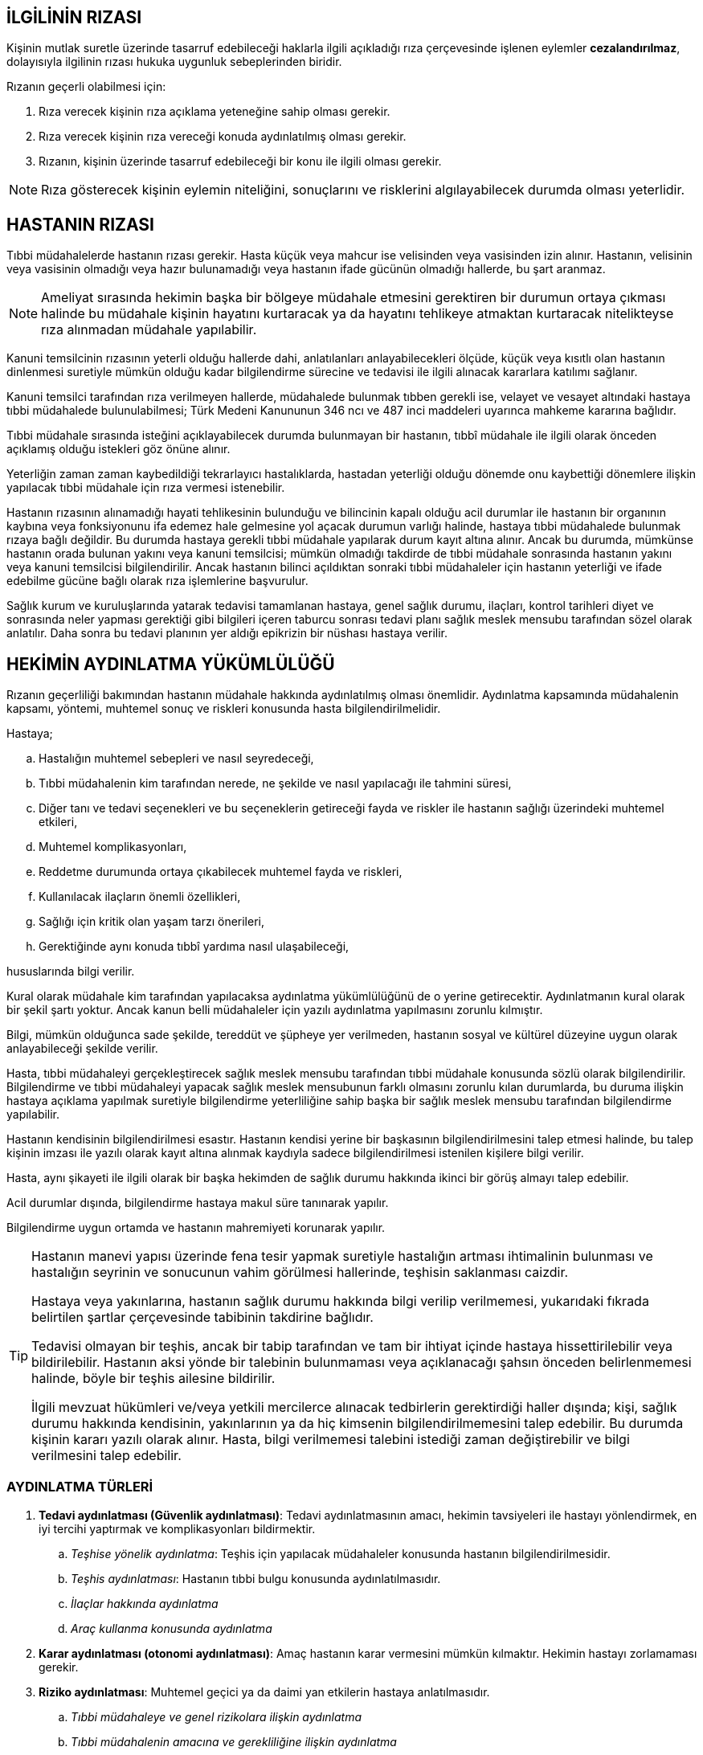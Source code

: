 :icons: font

== İLGİLİNİN RIZASI

Kişinin mutlak suretle üzerinde tasarruf edebileceği haklarla ilgili açıkladığı
rıza çerçevesinde işlenen eylemler *cezalandırılmaz*, dolayısıyla ilgilinin
rızası hukuka uygunluk sebeplerinden biridir.

Rızanın geçerli olabilmesi için:

. Rıza verecek kişinin rıza açıklama yeteneğine sahip olması gerekir.
. Rıza verecek kişinin rıza vereceği konuda aydınlatılmış olması gerekir.
. Rızanın, kişinin üzerinde tasarruf edebileceği bir konu ile ilgili olması
gerekir.

NOTE: Rıza gösterecek kişinin eylemin niteliğini, sonuçlarını ve risklerini
algılayabilecek durumda olması yeterlidir.

== HASTANIN RIZASI

Tıbbi müdahalelerde hastanın rızası gerekir. Hasta küçük veya mahcur ise
velisinden veya vasisinden izin alınır. Hastanın, velisinin veya vasisinin
olmadığı veya hazır bulunamadığı veya hastanın ifade gücünün olmadığı hallerde,
bu şart aranmaz.

NOTE: Ameliyat sırasında hekimin başka bir bölgeye müdahale etmesini gerektiren
bir durumun ortaya çıkması halinde bu müdahale kişinin hayatını kurtaracak ya
da hayatını tehlikeye atmaktan kurtaracak nitelikteyse rıza alınmadan müdahale
yapılabilir.

Kanuni temsilcinin rızasının yeterli olduğu hallerde dahi, anlatılanları
anlayabilecekleri ölçüde, küçük veya kısıtlı olan hastanın dinlenmesi suretiyle
mümkün olduğu kadar bilgilendirme sürecine ve tedavisi ile ilgili alınacak
kararlara katılımı sağlanır.

Kanuni temsilci tarafından rıza verilmeyen hallerde, müdahalede bulunmak tıbben
gerekli ise, velayet ve vesayet altındaki hastaya tıbbi müdahalede
bulunulabilmesi; Türk Medeni Kanununun 346 ncı ve 487 inci maddeleri uyarınca
mahkeme kararına bağlıdır.

Tıbbi müdahale sırasında isteğini açıklayabilecek durumda bulunmayan bir
hastanın, tıbbî müdahale ile ilgili olarak önceden açıklamış olduğu istekleri
göz önüne alınır.

Yeterliğin zaman zaman kaybedildiği tekrarlayıcı hastalıklarda, hastadan
yeterliği olduğu dönemde onu kaybettiği dönemlere ilişkin yapılacak tıbbi
müdahale için rıza vermesi istenebilir.

Hastanın rızasının alınamadığı hayati tehlikesinin bulunduğu ve bilincinin
kapalı olduğu acil durumlar ile hastanın bir organının kaybına veya
fonksiyonunu ifa edemez hale gelmesine yol açacak durumun varlığı halinde,
hastaya tıbbi müdahalede bulunmak rızaya bağlı değildir. Bu durumda hastaya
gerekli tıbbi müdahale yapılarak durum kayıt altına alınır. Ancak bu durumda,
mümkünse hastanın orada bulunan yakını veya kanuni temsilcisi; mümkün olmadığı
takdirde de tıbbi müdahale sonrasında hastanın yakını veya kanuni temsilcisi
bilgilendirilir. Ancak hastanın bilinci açıldıktan sonraki tıbbi müdahaleler
için hastanın yeterliği ve ifade edebilme gücüne bağlı olarak rıza işlemlerine
başvurulur.

Sağlık kurum ve kuruluşlarında yatarak tedavisi tamamlanan hastaya, genel
sağlık durumu, ilaçları, kontrol tarihleri diyet ve sonrasında neler yapması
gerektiği gibi bilgileri içeren taburcu sonrası tedavi planı sağlık meslek
mensubu tarafından sözel olarak anlatılır. Daha sonra bu tedavi planının yer
aldığı epikrizin bir nüshası hastaya verilir.

== HEKİMİN AYDINLATMA YÜKÜMLÜLÜĞÜ

Rızanın geçerliliği bakımından hastanın müdahale hakkında aydınlatılmış olması
önemlidir. Aydınlatma kapsamında müdahalenin kapsamı, yöntemi, muhtemel sonuç
ve riskleri konusunda hasta bilgilendirilmelidir.

Hastaya;

.. Hastalığın muhtemel sebepleri ve nasıl seyredeceği,
.. Tıbbi müdahalenin kim tarafından nerede, ne şekilde ve nasıl yapılacağı ile
tahmini süresi,
.. Diğer tanı ve tedavi seçenekleri ve bu seçeneklerin getireceği fayda ve
riskler ile hastanın sağlığı üzerindeki muhtemel etkileri,
.. Muhtemel komplikasyonları,
.. Reddetme durumunda ortaya çıkabilecek muhtemel fayda ve riskleri,
.. Kullanılacak ilaçların önemli özellikleri,
.. Sağlığı için kritik olan yaşam tarzı önerileri,
.. Gerektiğinde aynı konuda tıbbî yardıma nasıl ulaşabileceği,

hususlarında bilgi verilir.

Kural olarak müdahale kim tarafından yapılacaksa aydınlatma yükümlülüğünü de o
yerine getirecektir. Aydınlatmanın kural olarak bir şekil şartı yoktur. Ancak
kanun belli müdahaleler için yazılı aydınlatma yapılmasını zorunlu kılmıştır.

Bilgi, mümkün olduğunca sade şekilde, tereddüt ve şüpheye yer verilmeden,
hastanın sosyal ve kültürel düzeyine uygun olarak anlayabileceği şekilde
verilir.

Hasta, tıbbi müdahaleyi gerçekleştirecek sağlık meslek mensubu tarafından tıbbi
müdahale konusunda sözlü olarak bilgilendirilir. Bilgilendirme ve tıbbi
müdahaleyi yapacak sağlık meslek mensubunun farklı olmasını zorunlu kılan
durumlarda, bu duruma ilişkin hastaya açıklama yapılmak suretiyle bilgilendirme
yeterliliğine sahip başka bir sağlık meslek mensubu tarafından bilgilendirme
yapılabilir.

Hastanın kendisinin bilgilendirilmesi esastır. Hastanın kendisi yerine bir
başkasının bilgilendirilmesini talep etmesi halinde, bu talep kişinin imzası
ile yazılı olarak kayıt altına alınmak kaydıyla sadece bilgilendirilmesi
istenilen kişilere bilgi verilir.

Hasta, aynı şikayeti ile ilgili olarak bir başka hekimden de sağlık durumu
hakkında ikinci bir görüş almayı talep edebilir.

Acil durumlar dışında, bilgilendirme hastaya makul süre tanınarak yapılır.

Bilgilendirme uygun ortamda ve hastanın mahremiyeti korunarak yapılır.

[TIP]
====
Hastanın manevi yapısı üzerinde fena tesir yapmak suretiyle hastalığın artması
ihtimalinin bulunması ve hastalığın seyrinin ve sonucunun vahim görülmesi
hallerinde, teşhisin saklanması caizdir.

Hastaya veya yakınlarına, hastanın sağlık durumu hakkında bilgi verilip
verilmemesi, yukarıdaki fıkrada belirtilen şartlar çerçevesinde tabibinin
takdirine bağlıdır.

Tedavisi olmayan bir teşhis, ancak bir tabip tarafından ve tam bir ihtiyat
içinde hastaya hissettirilebilir veya bildirilebilir. Hastanın aksi yönde bir
talebinin bulunmaması veya açıklanacağı şahsın önceden belirlenmemesi halinde,
böyle bir teşhis ailesine bildirilir.

İlgili mevzuat hükümleri ve/veya yetkili mercilerce alınacak tedbirlerin
gerektirdiği haller dışında; kişi, sağlık durumu hakkında kendisinin,
yakınlarının ya da hiç kimsenin bilgilendirilmemesini talep edebilir. Bu
durumda kişinin kararı yazılı olarak alınır. Hasta, bilgi verilmemesi talebini
istediği zaman değiştirebilir ve bilgi verilmesini talep edebilir.
====

=== AYDINLATMA TÜRLERİ

. *Tedavi aydınlatması (Güvenlik aydınlatması)*: Tedavi aydınlatmasının amacı,
hekimin tavsiyeleri ile hastayı yönlendirmek, en iyi tercihi yaptırmak ve
komplikasyonları bildirmektir.

.. _Teşhise yönelik aydınlatma_: Teşhis için yapılacak müdahaleler konusunda
hastanın bilgilendirilmesidir.
.. _Teşhis aydınlatması_: Hastanın tıbbi bulgu konusunda aydınlatılmasıdır.
.. _İlaçlar hakkında aydınlatma_
.. _Araç kullanma konusunda aydınlatma_

. *Karar aydınlatması (otonomi aydınlatması)*: Amaç hastanın karar vermesini
mümkün kılmaktır. Hekimin hastayı zorlamaması gerekir.
. *Riziko aydınlatması*: Muhtemel geçici ya da daimi yan etkilerin hastaya
anlatılmasıdır.

.. _Tıbbi müdahaleye ve genel rizikolara ilişkin aydınlatma_
.. _Tıbbi müdahalenin amacına ve gerekliliğine ilişkin aydınlatma_
.. _Tıbbi müdahalenin ağırlığına ilişkin aydınlatma_
.. _Kişinin kişiliğine, davranışlarına ve bünyesine göre aydınlatılması_


Hekim teşhis, müdahale veya tedavi aşamalarında hata yapmış ise bunu kişiye
bildirmeli ve anlayacağı şekilde anlatmalıdır.

Hekim hastanın tedavisine yönelik olarak muhtemel masrafları ve niceliği
konusunda hastayı aydınlatmalıdır.

=== AYDINLATMA ZORUNLULUĞUNUN İSTİSNALARI

* Hasta aydınlatılma hakkından vazgeçmiş olabilir.
* Hasta tıbbi müdahalenin sonuçları, riskleri konusunda bilgi sahibi olabilir.
* Aydınlatma hastayı olumsuz etkileyecek olabilir.
* Acil bir hal söz konusu olabilir.
* Aydınlatma hasta bakımından önemini yitirmiş olabilir.
* Hastanın akli melekeleri yerinde olmayabilir.

== HEKİMİN SORUMLULUĞU

* Hekimin **özen yükümlülüğü**ne uygun şekilde hareket etmesi gerekir.
* Hekim edimi *bizzat* yerine getirmelidir. Ancak tedavi için gereken yan
edimlerin yerine getirilmesi için yardım alınabilir.
* Hekim hastanın tıbbi öyküsünü dinlemek zorundadır.
* Hekim hastayı yüz yüze tedavi etmelidir.
* Muayene sonunda ulaşılan teşhis hekim tarafından hastanın yüzüne karşı
açıklanmalıdır.
* Hekim acil veya zorunlu haller dışında hastayı reddetme hakkına sahiptir.
* Hekim elinde bulunan teknik ve tıbbi cihazları kullanmalıdır. Her cihazın her
hekim veya hastanede bulunması beklenemez. Ancak birtakım zorunlu cihazların
bulunması şarttır. Hekimin bunların bulunmadığını hastaneye rapor etmesi
şarttır.
* Hekimin veya hastanenin tuttuğu kayıtlar hastalar tarafından istendiğinde
verilmek zorundadır.

== HASTANIN TEDAVİYİ RET HAKKI

Kanunen zorunlu olan haller dışında ve doğabilecek olumsuz sonuçların
sorumluluğu hastaya ait olmak üzere; hasta kendisine uygulanması planlanan veya
uygulanmakta olan tedaviyi reddetmek veya durdurulmasını istemek hakkına
sahiptir. Bu halde, tedavinin uygulanmamasından doğacak sonuçların hastaya veya
kanuni temsilcilerine veyahut yakınlarına anlatılması ve bunu gösteren yazılı
belge alınması gerekir.

Bu hakkın kullanılması, hastanın sağlık kuruluşuna tekrar müracaatında hasta
aleyhine kullanılamaz.

== ÖTENAZİ

*Ötenazi*, kişinin belirli bir rahatsızlığından dolayı çektiği acı ve ızdırabın
giderilmesi amacıyla kendi yaşam hakkından vazgeçmesidir.

Ötenazi üçe ayrılır:

. *Aktif ötenazi*: Kişinin yaşam hakkından feragat beyanıyla hekim tarafından
öldürülmesidir.
. *Dolaylı ötenazi*: Kanunumuzda hekimin, hastanın iyileşme imkanı yoksa onu
rahatlatacak ve huzur içinde yaşamasını sağlayacak birtakım tedbirler alması
gerektiğinden bahsedilmektedir. Bu tedbirler hastanın ölümünü hızlandıracak
olsa da hekim tarafından alınabilir.
. *Pasif ötenazi*: Yukarıda açıklanan hastanın tedaviyi reddetmesi hakkının
kullanımıdır.

NOTE: AİHM, bunun ülkelerin iç hukukuna dair bir husus olduğunu savunmaktadır.

== İNSAN ÜZERİNDE DENEY

İnsan üzerinde bilimsel bir deney yapan kişi, bir yıldan üç yıla kadar hapis
cezası ile cezalandırılır.

İnsan üzerinde yapılan rızaya dayalı bilimsel deneyin ceza sorumluluğunu
gerektirmemesi için;

.. Deneyle ilgili olarak yetkili kurul veya makamlardan gerekli iznin alınmış
olması,
.. Deneyin öncelikle insan dışı deney ortamında veya yeterli sayıda hayvan
üzerinde yapılmış olması,
.. İnsan dışı deney ortamında veya hayvanlar üzerinde yapılan deneyler
sonucunda ulaşılan bilimsel verilerin, varılmak istenen hedefe ulaşmak
açısından bunların insan üzerinde de yapılmasını gerekli kılması,
.. Deneyin, insan sağlığı üzerinde öngörülebilir zararlı ve kalıcı bir etki
bırakmaması,
.. Deney sırasında kişiye insan onuruyla bağdaşmayacak ölçüde acı verici
yöntemlerin uygulanmaması,
.. Deneyle varılmak istenen amacın, bunun kişiye yüklediği külfete ve kişinin
sağlığı üzerindeki tehlikeye göre daha ağır basması,
.. Deneyin mahiyet ve sonuçları hakkında yeterli bilgilendirmeye dayalı olarak
açıklanan rızanın yazılı olması ve herhangi bir menfaat teminine bağlı
bulunmaması,

gerekir.

Çocuklar üzerinde bilimsel deneyin ceza sorumluluğunu gerektirmemesi için
yukarıda aranan koşulların yanı sıra;

.. Yapılan deneyler sonucunda ulaşılan bilimsel verilerin, varılmak istenen
hedefe ulaşmak açısından bunların çocuklar üzerinde de yapılmasını gerekli
kılması,
.. Rıza açıklama yeteneğine sahip çocuğun kendi rızasının yanı sıra ana ve
babasının veya vasisinin yazılı muvafakatinin de alınması,
.. Deneyle ilgili izin verecek yetkili kurullarda çocuk sağlığı ve hastalıkları
uzmanının bulunması,

gerekir.

Hasta olan insan üzerinde rıza olmaksızın tedavi amaçlı denemede bulunan kişi,
bir yıla kadar hapis cezası ile cezalandırılır. Ancak, bilinen tıbbi müdahale
yöntemlerinin uygulanmasının sonuç vermeyeceğinin anlaşılması üzerine, kişi
üzerinde yapılan rızaya dayalı bilimsel yöntemlere uygun tedavi amaçlı deneme,
ceza sorumluluğunu gerektirmez. Açıklanan rızanın, denemenin mahiyet ve
sonuçları hakkında yeterli bilgilendirmeye dayalı olarak yazılı olması ve
tedavinin uzman hekim tarafından bir hastane ortamında yapılması gerekir.

Yukarıda tanımlanan suçun işlenmesi sonucunda mağdurun yaralanması veya ölmesi
halinde, kasten yaralama veya kasten öldürme suçuna ilişkin hükümler uygulanır.

== ORGAN VEYA DOKU TİCARETİ

Hukuken geçerli rızaya dayalı olmaksızın, kişiden organ alan kimse, beş yıldan
dokuz yıla kadar hapis cezası ile cezalandırılır. Suçun konusunun doku olması
halinde, iki yıldan beş yıla kadar hapis cezasına hükmolunur.

Organ veya doku satın alan, satan, satılmasına aracılık eden kişi hakkında,
yukarıda belirtilen cezalara hükmolunur.

Hukuka aykırı olarak, ölüden organ veya doku alan kimse, bir yıla kadar hapis
cezası ile cezalandırılır.

Yukarıda tanımlanan suçların bir örgütün faaliyeti çerçevesinde işlenmesi
halinde, sekiz yıldan onbeş yıla kadar hapis ve onbin güne kadar adlî para
cezasına hükmolunur.

Hukuka aykırı yollarla elde edilmiş olan organ veya dokuyu saklayan, nakleden
veya aşılayan kişi, iki yıldan beş yıla kadar hapis cezası ile cezalandırılır.

Belli bir çıkar karşılığında organ veya doku teminine yönelik olarak ilan veya
reklam veren veya yayınlayan kişi, bir yıla kadar hapis cezası ile
cezalandırılır.

Yukarıda tanımlanan suçun işlenmesi sonucunda mağdurun ölmesi halinde,
kasten öldürme suçuna ilişkin hükümler uygulanır.

Organ veya dokularını satan kişinin içinde bulunduğu sosyal ve ekonomik
koşullar göz önünde bulundurularak, hakkında verilecek cezada indirim
yapılabileceği gibi, ceza vermekten de vazgeçilebilir.

Organ veya dokularını satan kişi, resmi makamlar tarafından haber alınmadan
önce durumu merciine haber vererek suçluların yakalanmalarını kolaylaştırırsa,
hakkında cezaya hükmolunmaz.

Bu suç haberalındıktan sonra, organ veya dokularını satan kişi, gönüllü olarak,
suçun meydana çıkmasına ve diğer suçluların yakalanmasına hizmet ve yardım
ederse; hakkında verilecek cezanın, yardımın niteliğine göre, dörtte birden
yarısına kadarı indirilir.

== HEKİM İLE HASTA ARASINDAKİ İLİŞKİNİN HUKUKİ NİTELİĞİ

Hasta ile hekim arasındaki ilişkinin hukuki niteliği aşağıdakilerden biri
olabilir:

* Sözleşme (vekalet veya eser)
* Haksız fiil
* Vekaletsiz iş görme
* Culpa in contrahendo: Sözleşme görüşmeleri sırasında tarafların özenli ve
dürüst davranma ilkelerine kusurlu olarak uymamaları veya diğer taraf nezdinde
uyandırılan güvene aykırılık nedeniyle verdikleri zarardan hakkaniyet ilkesi
gereğince sorumlu olmalarını ifade eder.

Türkiye'de üç tür hastane vardır:

. Özel hastane
. Vakıf hastanesi
. Devlet hastanesi

*Özel hastanede* muhatap hastanedir. Hastane ile hasta arasında *hasta kabul
sözleşmesi* kurulur. Hekim burada ifa yardımcısıdır. Hekimin haksız fiili
durumunda hasta hem hekimin hem de hastanenin sorumluluğuna gidebilir. Hekimin
kısmen veta tamamen sorumsuz olduğuna ilişkin anlaşmalar geçersizdir. Özel
hastanelerdeki müdahalelerden doğan zarardan devletin sorumluluğu söz konusu
değildir. Ancak devlet özel hastaneyi denetim ve gözetim yükümlülüğüne aykırı
davranırsa sorumluluğu gündeme gelir.

*Kamu hastanesinde* hasta ile hekim arasında idare hukuku ilişkisi vardır.
Yargıtay'a göre ister hizmet kusuru olsun ister hekimin şahsi kusuru olsun dava
her zaman idareye karşı açılır.

CAUTION: Hekimin göreviyle alakalı olmayan veya yetkisini ciddi şekilde aşan
eyleminden doğan zararlar için doğrudan hekime dava açılabilir.
